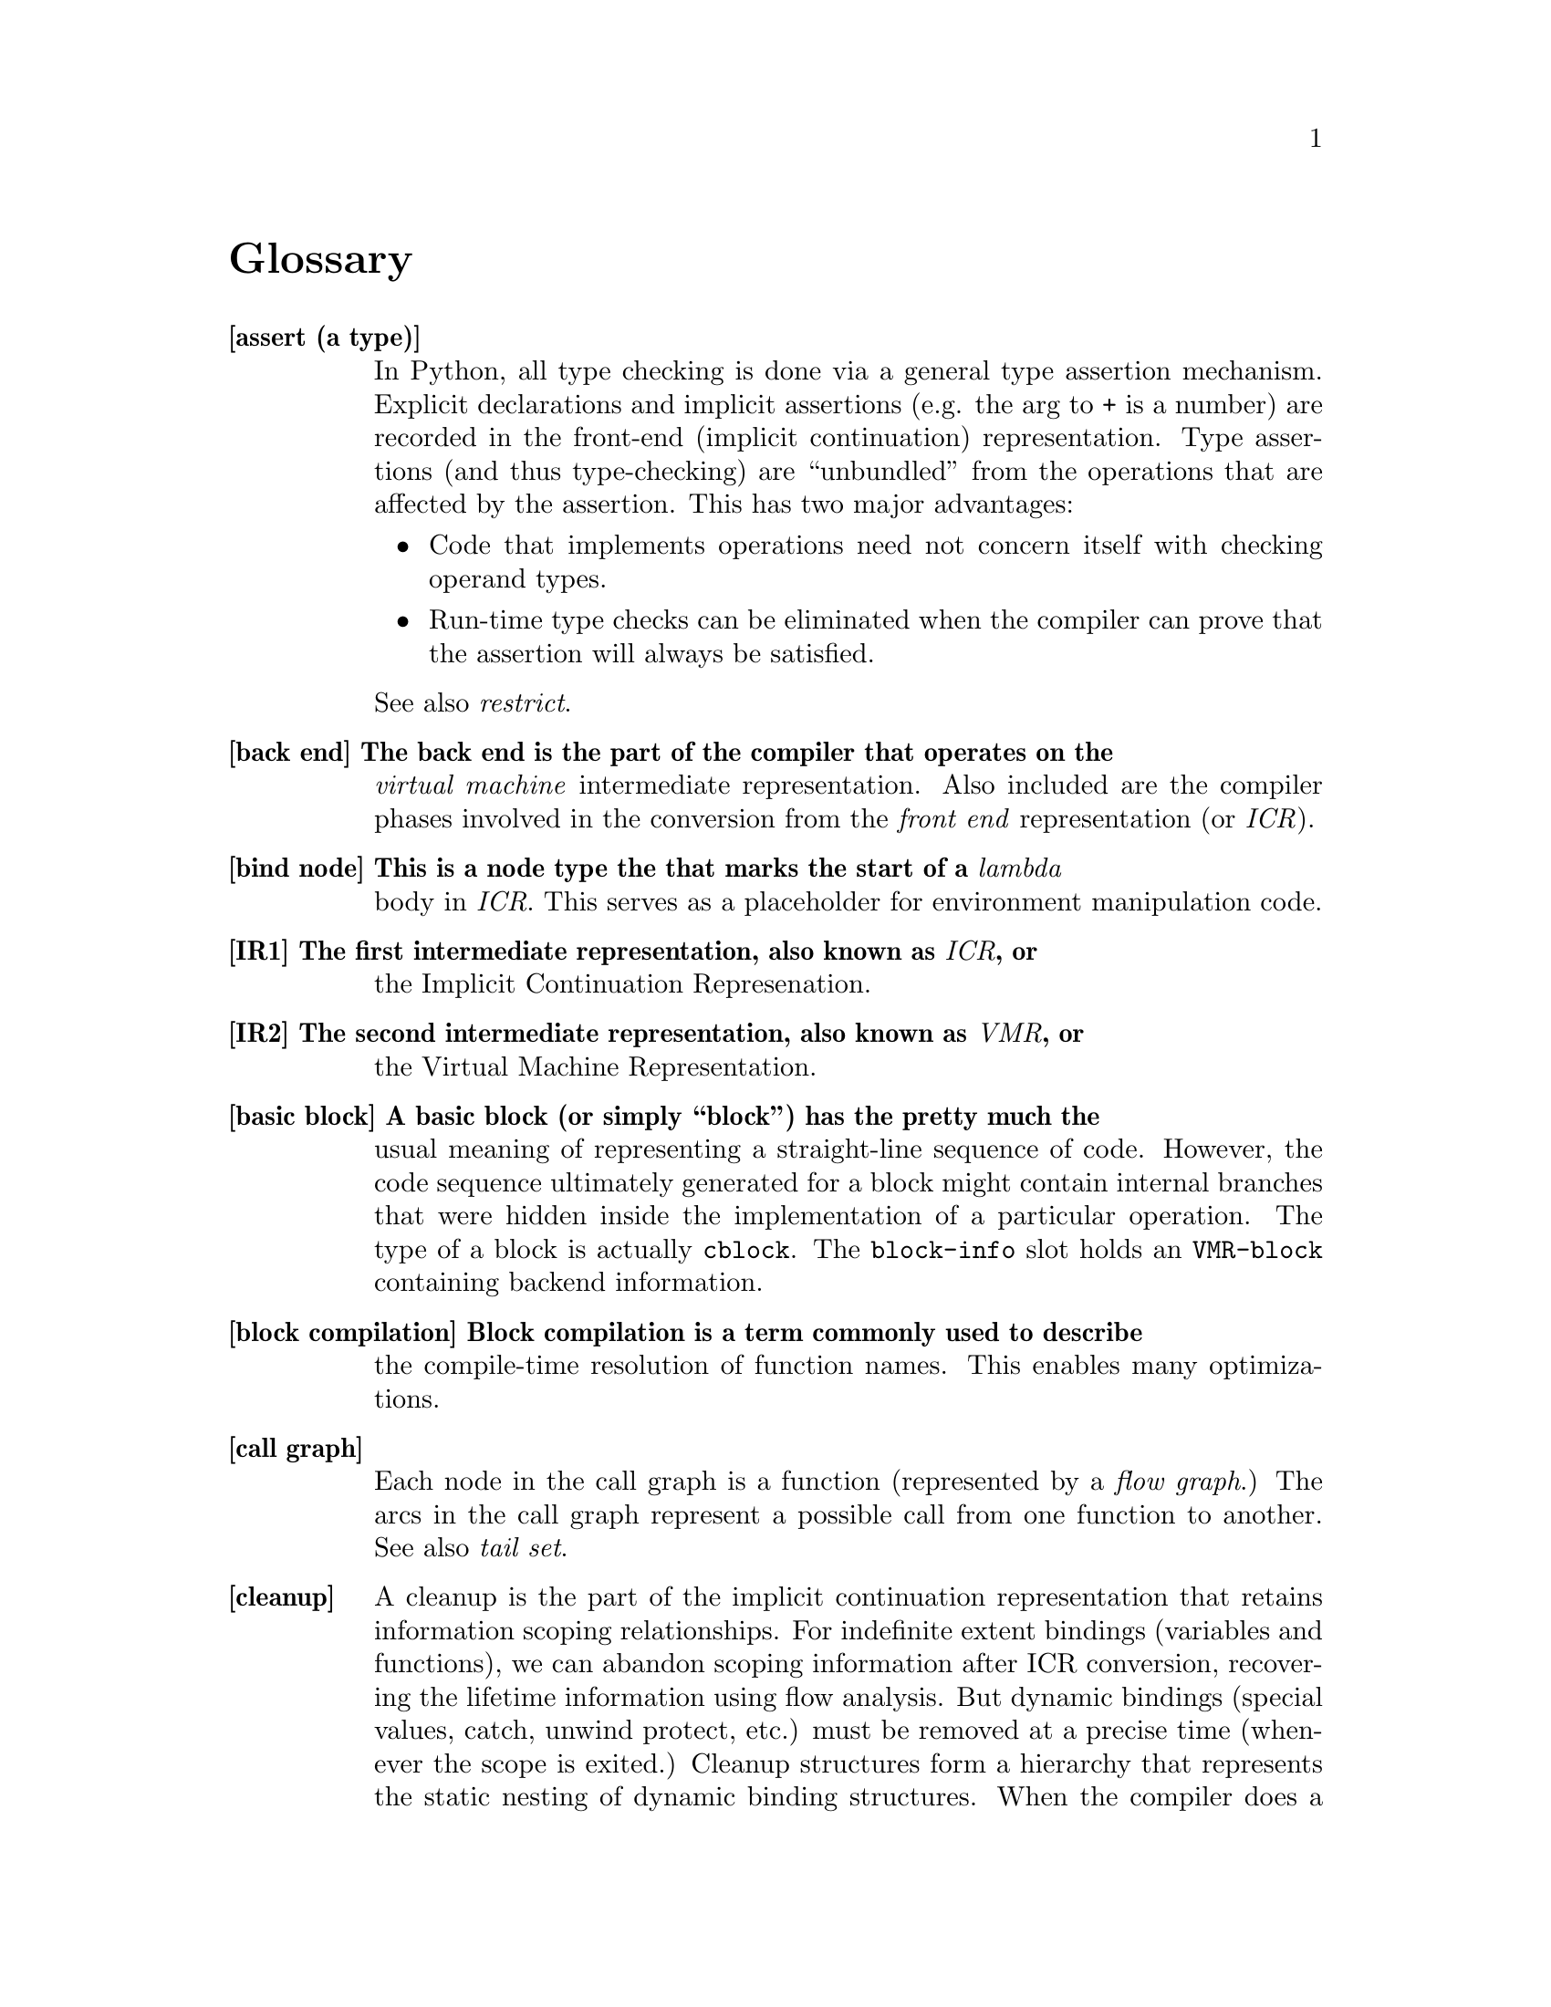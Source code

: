 @node Glossary
@unnumbered Glossary

@c Note: in an entry, any word that is also defined should be \it
@c should entries have page references as well?

@table @b
@item[assert (a type)]
In Python, all type checking is done via a general type assertion
mechanism.  Explicit declarations and implicit assertions (e.g. the arg to
+ is a number) are recorded in the front-end (implicit continuation)
representation.  Type assertions (and thus type-checking) are ``unbundled''
from the operations that are affected by the assertion.  This has two major
advantages:
@itemize
@item Code that implements operations need not concern itself with checking
operand types.

@item Run-time type checks can be eliminated when the compiler can prove that
the assertion will always be satisfied.
@end itemize
See also @i{restrict}.

@item[back end] The back end is the part of the compiler that operates on the
@i{virtual machine} intermediate representation.  Also included are the
compiler phases involved in the conversion from the @i{front end}
representation (or @i{ICR}).

@item[bind node] This is a node type the that marks the start of a @i{lambda}
body in @i{ICR}.  This serves as a placeholder for environment manipulation
code.

@item[IR1] The first intermediate representation, also known as @i{ICR}, or
the Implicit Continuation Represenation.

@item[IR2] The second intermediate representation, also known as @i{VMR}, or
the Virtual Machine Representation.

@item[basic block] A basic block (or simply ``block'') has the pretty much the
usual meaning of representing a straight-line sequence of code.  However, the
code sequence ultimately generated for a block might contain internal branches
that were hidden inside the implementation of a particular operation.  The type
of a block is actually @t{cblock}.  The @t{block-info} slot holds an 
@t{VMR-block} containing backend information.

@item[block compilation] Block compilation is a term commonly used to describe
the compile-time resolution of function names.  This enables many
optimizations.

@item[call graph]
Each node in the call graph is a function (represented by a @i{flow graph}.)
The arcs in the call graph represent a possible call from one function to
another.  See also @i{tail set}.

@item[cleanup]
A cleanup is the part of the implicit continuation representation that
retains information scoping relationships.  For indefinite extent bindings
(variables and functions), we can abandon scoping information after ICR
conversion, recovering the lifetime information using flow analysis.  But
dynamic bindings (special values, catch, unwind protect, etc.) must be
removed at a precise time (whenever the scope is exited.)  Cleanup
structures form a hierarchy that represents the static nesting of dynamic
binding structures.  When the compiler does a control transfer, it can use
the cleanup information to determine what cleanup code needs to be emitted.

@item[closure variable]
A closure variable is any lexical variable that has references outside of
its @i{home environment}.  See also @i{indirect value cell}.

@item[closed continuation] A closed continuation represents a @t{tagbody} tag
or @t{block} name that is closed over.  These two cases are mostly
indistinguishable in @i{ICR}.

@item[home] Home is a term used to describe various back-pointers.  A lambda
variable's ``home'' is the lambda that the variable belongs to.  A lambda's ``home
environment'' is the environment in which that lambda's variables are allocated.

@item[indirect value cell]
Any closure variable that has assignments (@t{setq}s) will be allocated in an
indirect value cell.  This is necessary to ensure that all references to
the variable will see assigned values, since the compiler normally freely
copies values when creating a closure.

@item[set variable] Any variable that is assigned to is called a ``set
variable''.  Several optimizations must special-case set variables, and set
closure variables must have an @i{indirect value cell}.

@item[code generator] The code generator for a @i{VOP} is a potentially
arbitrary list code fragment which is responsible for emitting assembly code to
implement that VOP.

@item[constant pool] The part of a compiled code object that holds pointers to
non-immediate constants.

@item[constant TN]
A constant TN is the @i{VMR} of a compile-time constant value.  A
constant may be immediate, or may be allocated in the @i{constant pool}.

@item[constant leaf]
A constant @i{leaf} is the @i{ICR} of a compile-time constant value.

@item[combination]
A combination @i{node} is the @i{ICR} of any fixed-argument function
call (not @t{apply} or @t{multiple-value-call}.)  

@item[top-level component]
A top-level component is any component whose only entry points are top-level
lambdas.

@item[top-level lambda]
A top-level lambda represents the execution of the outermost form on which
the compiler was invoked.  In the case of @t{compile-file}, this is often a
truly top-level form in the source file, but the compiler can recursively
descend into some forms (@t{eval-when}, etc.) breaking them into separate
compilations.

@item[component] A component is basically a sequence of blocks.  Each component
is compiled into a separate code object.  With @i{block compilation}
or 
@i{local functions}, a component will contain the code for more than one function.
This is called a component because it represents a connected portion of the
call graph.  Normally the blocks are in depth-first order (@i{DFO}).

@item[component, initial] During ICR conversion, blocks are temporarily
assigned to initial components.  The ``flow graph canonicalization'' phase
determines the true component structure.

@item[component, head and tail]
The head and tail of a component are dummy blocks that mark the start and
end of the @i{DFO} sequence.  The component head and tail double as the root
and finish node of the component's flow graph.

@item[local function (call)]
A local function call is a call to a function known at compile time to be
in the same @i{component}.  Local call allows compile time resolution of the
target address and calling conventions.  See @i{block compilation}.

@item[conflict (of TNs, set)]
Register allocation terminology.  Two TNs conflict if they could ever be
live simultaneously.  The conflict set of a TN is all TNs that it conflicts
with.

@item[continuation]
The ICR data structure which represents both:
@itemize
@item The receiving of a value (or multiple values), and

@item A control location in the flow graph.
@end itemize
In the Implicit Continuation Representation, the environment is implicit in the
continuation's BLOCK (hence the name.)  The ICR continuation is very similar to
a CPS continuation in its use, but its representation doesn't much resemble (is
not interchangeable with) a lambda.

@item[cont] A slot in the @i{node} holding the @i{continuation} which
receives the node's value(s).  Unless the node ends a @i{block}, this also
implicitly indicates which node should be evaluated next.

@item[cost] Approximations of the run-time costs of operations are widely used
in the back end.  By convention, the unit is generally machine cycles, but the
values are only used for comparison between alternatives.  For example, the
VOP cost is used to determine the preferred order in which to try possible
implementations.
    
@item[CSP, CFP] See @i{control stack pointer} and @i{control frame pointer}.

@item[Control stack] The main call stack, which holds function stack frames.
All words on the control stack are tagged @i{descriptors}.  In all ports done
so far, the control stack grows from low memory to high memory.  The most
recent call frames are considered to be ``on top'' of earlier call frames.

@item[Control stack pointer] The allocation pointer for the @i{control stack}.  Generally this points to the first free word at the top of the stack.

@item[Control frame pointer] The pointer to the base of the @i{control stack}
frame for a particular function invocation.  The CFP for the running function
must be in a register.

@item[Number stack] The auxiliary stack used to hold any @i{non-descriptor}
(untagged) objects.  This is generally the same as the C call stack, and thus
typically grows down.

@item[Number stack pointer] The allocation pointer for the @i{number stack}.
This is typically the C stack pointer, and is thus kept in a register.

@item[NSP, NFP] See @i{number stack pointer}, @i{number frame pointer}.

@item[Number frame pointer] The pointer to the base of the @i{number stack}
frame for a particular function invocation.  Functions that don't use the
number stack won't have an NFP, but if an NFP is allocated, it is always
allocated in a particular register.  If there is no variable-size data on the
number stack, then the NFP will generally be identical to the NSP.

@item[Lisp return address] The name of the @i{descriptor} encoding the
``return pc'' for a function call.

@item[LRA] See @i{lisp return address}.  Also, the name of the register where
the LRA is passed.


@item[Code pointer] A pointer to the header of a code object.  The code pointer
for the currently running function is stored in the @t{code} register.

@item[Interior pointer] A pointer into the inside of some heap-allocated
object.  Interior pointers confuse the garbage collector, so their use is
highly constrained.  Typically there is a single register dedicated to holding
interior pointers.

@item[dest]
A slot in the @i{continuation} which points the the node that receives this
value.  Null if this value is not received by anyone.

@item[DFN, DFO] See @i{Depth First Number}, @i{Depth First Order}.

@item[Depth first number] Blocks are numbered according to their appearance in
the depth-first ordering (the @t{block-number} slot.)  The numbering actually
increases from the component tail, so earlier blocks have larger numbers.

@item[Depth first order] This is a linearization of the flow graph, obtained by
a depth-first walk.  Iterative flow analysis algorithms work better when blocks
are processed in DFO (or reverse DFO.)


@item[Object] In low-level design discussions, an object is one of the
following:
@itemize
@item a single word containing immediate data (characters, fixnums, etc)
@item a single word pointing to an object (structures, conses, etc.)
@end itemize
These are tagged with three low-tag bits as described in the section
@ref{sec:tagging} This is synonymous with @i{descriptor}.
In other parts of the documentation, may be used more loosely to refer to a
@i{lisp object}.

@item[Lisp object]
A Lisp object is a high-level object discussed as a data type in the Common
Lisp definition.

@item[Data-block]
A data-block is a dual-word aligned block of memory that either manifests a
Lisp object (vectors, code, symbols, etc.) or helps manage a Lisp object on
the heap (array header, function header, etc.).

@item[Descriptor]
A descriptor is a tagged, single-word object.  It either contains immediate
data or a pointer to data.  This is synonymous with @i{object}.  Storage
locations that must contain descriptors are referred to as descriptor
locations.

@item[Pointer descriptor]
A descriptor that points to a @i{data block} in memory (i.e. not an immediate
object.)

@item[Immediate descriptor]
A descriptor that encodes the object value in the descriptor itself; used for
characters, fixnums, etc.

@item[Word]
A word is a 32-bit quantity.

@item[Non-descriptor]
Any chunk of bits that isn't a valid tagged descriptor.  For example, a
double-float on the number stack.  Storage locations that are not scanned by
the garbage collector (and thus cannot contain @i{pointer descriptors}) are
called non-descriptor locations.  @i{Immediate descriptors} can be stored in
non-descriptor locations.


@item[Entry point] An entry point is a function that may be subject to
``unpredictable'' control transfers.  All entry points are linked to the root
of the flow graph (the component head.)  The only functions that aren't entry
points are @i{let} functions.  When complex lambda-list syntax is used,
multiple entry points may be created for a single lisp-level function.
See @i{external entry point}.

@item[External entry point] A function that serves as a ``trampoline'' to
intercept function calls coming in from outside of the component.  The XEP does
argument syntax and type checking, and may also translate the arguments and
return values for a locally specialized calling calling convention.

@item[XEP] An @i{external entry point}.

@item[lexical environment] A lexical environment is a structure that is used
during VMR conversion to represent all lexically scoped bindings (variables,
functions, declarations, etc.)  Each @t{node} is annotated with its lexical
environment, primarily for use by the debugger and other user interfaces.  This
structure is also the environment object passed to @t{macroexpand}.

@item[environment] The environment is part of the ICR, created during
environment analysis.  Environment analysis apportions code to disjoint
environments, with all code in the same environment sharing the same stack
frame.  Each environment has a ``@i{real}'' function that allocates it, and
some collection @t{let} functions.   Although environment analysis is the
last ICR phase, in earlier phases, code is sometimes said to be ``in the
same/different environment(s)''.  This means that the code will definitely be
in the same environment (because it is in the same real function), or that is
might not be in the same environment, because it is not in the same function.

@item[fixup]  Some sort of back-patching annotation.  The main sort encountered
are load-time @i{assembler fixups}, which are a linkage annotation mechanism.

@item[flow graph] A flow graph is a directed graph of basic blocks, where each
arc represents a possible control transfer.  The flow graph is the basic data
structure used to represent code, and provides direct support for data flow
analysis.  See component and ICR.

@item[foldable] An attribute of @i{known functions}.  A function is foldable
if calls may be constant folded whenever the arguments are compile-time
constant.  Generally this means that it is a pure function with no side
effects.


@item[FSC]
@item[full call]
@item[function attribute]
function
        ``real'' (allocates environment)
        meaning function-entry
        more vague (any lambda?)
funny function
GEN (kill and...)
global TN, conflicts, preference
GTN (number)
IR ICR VMR  ICR conversion, VMR conversion (translation)
inline expansion, call
kill (to make dead)
known function
LAMBDA
leaf
let call
lifetime analysis, live (tn, variable)
load tn
LOCS (passing, return locations)
local call
local TN, conflicts, (or just used in one block)
location (selection)
LTN (number)
main entry
mess-up (for cleanup)
more arg (entry)
MV
non-local exit
non-packed SC, TN
non-set variable
operand (to vop)
optimizer (in icr optimize)
optional-dispatch
pack, packing, packed
pass (in a transform)
passing 
        locations (value)
        conventions (known, unknown)
policy (safe, fast, small, ...)
predecessor block
primitive-type
reaching definition
REF
representation
        selection
        for value
result continuation (for function)
result type assertion (for template) (or is it restriction)
restrict
        a TN to finite SBs
        a template operand to a primitive type (boxed...)
        a tn-ref to particular SCs

return (node, vops)
safe, safety
saving (of registers, costs)
SB
SC (restriction)
semi-inline
side-effect
        in ICR
        in VMR
sparse set
splitting (of VMR blocks)
SSET
SUBPRIMITIVE
successor block
tail recursion
        tail recursive
        tail recursive loop
        user tail recursion

template
TN
TNBIND
TN-REF
transform (source, ICR)
type
        assertion
        inference
                top-down, bottom-up
        assertion propagation
        derived, asserted
        descriptor, specifier, intersection, union, member type
        check
type-check (in continuation)
UNBOXED (boxed) descriptor
unknown values continuation
unset variable
unwind-block, unwinding
used value (dest)
value passing
VAR
VM
VOP
@item[XEP]

@end table
